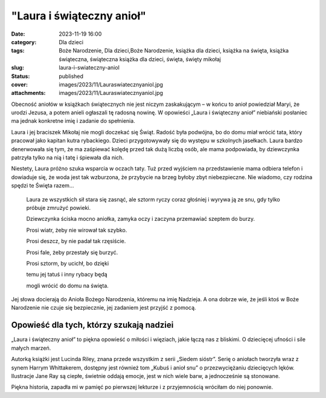 "Laura i świąteczny anioł"		
#################################
:date: 2023-11-19 16:00
:category: Dla dzieci
:tags: Boże Narodzenie, Dla dzieci,Boże Narodzenie, książka dla dzieci, książka na święta, książka świąteczna, świąteczna książka dla dzieci, święta, święty mikołaj
:slug: laura-i-swiateczny-aniol
:status: published
:cover: images/2023/11/Lauraswiatecznyaniol.jpg
:attachments: images/2023/11/Lauraswiatecznyaniol.jpg

Obecność aniołów w książkach świątecznych nie jest niczym zaskakującym – w końcu to anioł powiedział Maryi, że urodzi Jezusa, a potem anieli ogłaszali tę radosną nowinę. W opowieści „Laura i świąteczny anioł” niebiański posłaniec ma jednak konkretne imię i zadanie do spełnienia.

Laura i jej braciszek Mikołaj nie mogli doczekać się Świąt. Radość była podwójna, bo do domu miał wrócić tata, który pracował jako kapitan kutra rybackiego. Dzieci przygotowywały się do występu w szkolnych jasełkach. Laura bardzo denerwowała się tym, że ma zaśpiewać kolędę przed tak dużą liczbą osób, ale mama podpowiada, by dziewczynka patrzyła tylko na nią i tatę i śpiewała dla nich.

Niestety, Laura próżno szuka wsparcia w oczach taty. Tuż przed wyjściem na przedstawienie mama odbiera telefon i dowiaduje się, że woda jest tak wzburzona, że przybycie na brzeg byłoby zbyt niebezpieczne. Nie wiadomo, czy rodzina spędzi te Święta razem…

   Laura ze wszystkich sił stara się zasnąć, ale sztorm ryczy coraz głośniej i wyrywa ją ze snu, gdy tylko próbuje zmrużyć powieki.

   Dziewczynka ściska mocno aniołka, zamyka oczy i zaczyna przemawiać szeptem do burzy.

   Prosi wiatr, żeby nie wirował tak szybko.

   Prosi deszcz, by nie padał tak rzęsiście.

   Prosi fale, żeby przestały się burzyć.

   Prosi sztorm, by ucichł, bo dzięki

   temu jej tatuś i inny rybacy będą

   mogli wrócić do domu na święta.

Jej słowa docierają do Anioła Bożego Narodzenia, któremu na imię Nadzieja. A ona dobrze wie, że jeśli ktoś w Boże Narodzenie nie czuje się bezpiecznie, jej zadaniem jest przyjść z pomocą.

Opowieść dla tych, którzy szukają nadziei
^^^^^^^^^^^^^^^^^^^^^^^^^^^^^^^^^^^^^^^^^

„Laura i świąteczny anioł” to piękna opowieść o miłości i więziach, jakie łączą nas z bliskimi. O dziecięcej ufności i sile małych marzeń.

Autorką książki jest Lucinda Riley, znana przede wszystkim z serii „Siedem sióstr”. Serię o aniołach tworzyła wraz z synem Harrym Whittakerem, dostępny jest również tom „Kubuś i anioł snu” o przezwyciężaniu dziecięcych lęków. Ilustracje Jane Ray są ciepłe, świetnie oddają emocje, jest w nich wiele barw, a jednocześnie są stonowane.

Piękna historia, zapadła mi w pamięć po pierwszej lekturze i z przyjemnością wróciłam do niej ponownie.

